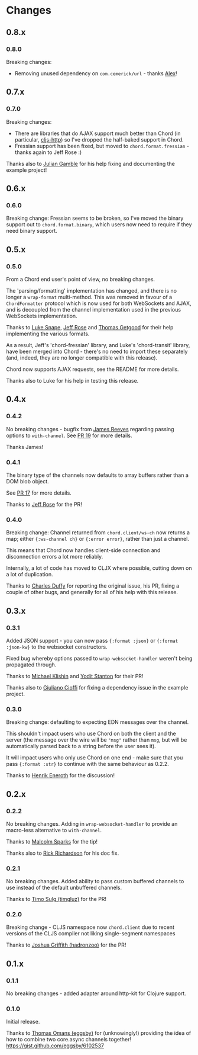 * Changes
** 0.8.x
*** 0.8.0
Breaking changes:
- Removing unused dependency on =com.cemerick/url= - thanks [[https://github.com/alexhill][Alex]]!
** 0.7.x
*** 0.7.0
Breaking changes:
- There are libraries that do AJAX support much better than Chord (in
  particular, [[https://github.com/r0man/cljs-http][cljs-http]]) so I've dropped the half-baked support in Chord.
- Fressian support has been fixed, but moved to =chord.format.fressian= - thanks
  again to Jeff Rose :)

Thanks also to [[https://github.com/juliangamble][Julian Gamble]] for his help fixing and documenting the example
project!

** 0.6.x

*** 0.6.0

Breaking change: Fressian seems to be broken, so I've moved the binary
support out to =chord.format.binary=, which users now need to require
if they need binary support.

** 0.5.x

*** 0.5.0

From a Chord end user's point of view, no breaking changes.

The 'parsing/formatting' implementation has changed, and there is no
longer a =wrap-format= multi-method. This was removed in favour of a
=ChordFormatter= protocol which is now used for both WebSockets and
AJAX, and is decoupled from the channel implementation used in the
previous WebSockets implementation.

Thanks to [[https://github.com/lsnape][Luke Snape]], [[https://github.com/rosejn][Jeff Rose]] and [[https://github.com/tgetgood][Thomas Getgood]] for their help
implementing the various formats.

As a result, Jeff's 'chord-fressian' library, and Luke's
'chord-transit' library, have been merged into Chord - there's no need
to import these separately (and, indeed, they are no longer compatible
with this release).

Chord now supports AJAX requests, see the README for more details.

Thanks also to Luke for his help in testing this release.

** 0.4.x
*** 0.4.2

No breaking changes - bugfix from [[https://github.com/weavejester][James Reeves]] regarding passing
options to =with-channel=. See [[https://github.com/james-henderson/chord/pull/19][PR 19]] for more details.

Thanks James!

*** 0.4.1

The binary type of the channels now defaults to array buffers rather
than a DOM blob object.

See [[https://github.com/james-henderson/chord/pull/17][PR 17]] for more details.

Thanks to [[https://github.com/rosejn][Jeff Rose]] for the PR!
*** 0.4.0

Breaking change: Channel returned from =chord.client/ws-ch= now
returns a map; either ={:ws-channel ch}= or ={:error error}=, rather
than just a channel.

This means that Chord now handles client-side connection and
disconnection errors a lot more reliably.

Internally, a lot of code has moved to CLJX where possible, cutting
down on a lot of duplication.

Thanks to [[https://github.com/charles-dyfis-net][Charles Duffy]] for reporting the original issue, his PR,
fixing a couple of other bugs, and generally for all of his help with
this release.

** 0.3.x
*** 0.3.1

Added JSON support - you can now pass ={:format :json}= or
={:format :json-kw}= to the websocket constructors.

Fixed bug whereby options passed to =wrap-websocket-handler= weren't
being propagated through.

Thanks to [[https://github.com/michaelklishin][Michael Klishin]] and [[https://github.com/yods][Yodit Stanton]] for their PR!

Thanks also to [[https://github.com/giuliano108][Giuliano Cioffi]] for fixing a dependency issue in the
example project.

*** 0.3.0

Breaking change: defaulting to expecting EDN messages over the
channel.

This shouldn't impact users who use Chord on both the client and the
server (the message over the wire will be ="msg"= rather than =msg=,
but will be automatically parsed back to a string before the user sees
it).

It will impact users who only use Chord on one end - make sure that
you pass ={:format :str}= to continue with the same behaviour as
0.2.2.

Thanks to [[https://github.com/eneroth][Henrik Eneroth]] for the discussion!

** 0.2.x
*** 0.2.2

No breaking changes. Adding in =wrap-websocket-handler= to provide an
macro-less alternative to =with-channel=.

Thanks to [[https://github.com/malcolmsparks][Malcolm Sparks]] for the tip!

Thanks also to [[https://github.com/rrichardson][Rick Richardson]] for his doc fix.

*** 0.2.1

No breaking changes. Added ability to pass custom buffered channels to
use instead of the default unbuffered channels.

Thanks to [[https://github.com/timgluz][Timo Sulg (timgluz)]] for the PR!

*** 0.2.0

Breaking change - CLJS namespace now =chord.client= due to recent
versions of the CLJS compiler not liking single-segment namespaces

Thanks to [[https://github.com/hadronzoo][Joshua Griffith (hadronzoo)]] for the PR!

** 0.1.x
*** 0.1.1

No breaking changes - added adapter around http-kit for Clojure
support.

*** 0.1.0

Initial release.

Thanks to [[https://github.com/eggsby][Thomas Omans (eggsby)]] for (unknowingly!) providing the idea
of how to combine two core.async channels together!
https://gist.github.com/eggsby/6102537
